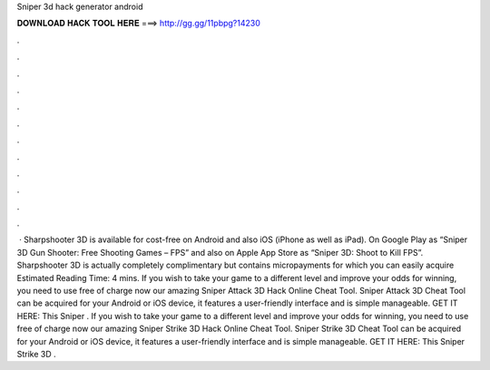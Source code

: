Sniper 3d hack generator android

𝐃𝐎𝐖𝐍𝐋𝐎𝐀𝐃 𝐇𝐀𝐂𝐊 𝐓𝐎𝐎𝐋 𝐇𝐄𝐑𝐄 ===> http://gg.gg/11pbpg?14230

.

.

.

.

.

.

.

.

.

.

.

.

 · Sharpshooter 3D is available for cost-free on Android and also iOS (iPhone as well as iPad). On Google Play as “Sniper 3D Gun Shooter: Free Shooting Games – FPS” and also on Apple App Store as “Sniper 3D: Shoot to Kill FPS”. Sharpshooter 3D is actually completely complimentary but contains micropayments for which you can easily acquire Estimated Reading Time: 4 mins. If you wish to take your game to a different level and improve your odds for winning, you need to use free of charge now our amazing Sniper Attack 3D Hack Online Cheat Tool. Sniper Attack 3D Cheat Tool can be acquired for your Android or iOS device, it features a user-friendly interface and is simple manageable. GET IT HERE:  This Sniper . If you wish to take your game to a different level and improve your odds for winning, you need to use free of charge now our amazing Sniper Strike 3D Hack Online Cheat Tool. Sniper Strike 3D Cheat Tool can be acquired for your Android or iOS device, it features a user-friendly interface and is simple manageable. GET IT HERE:  This Sniper Strike 3D .